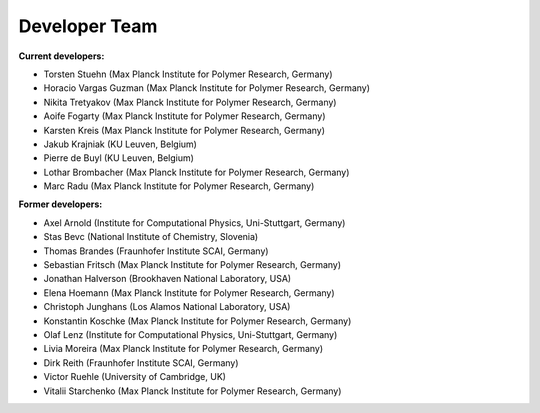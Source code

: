 Developer Team
=============================

**Current developers:**

- Torsten Stuehn (Max Planck Institute for Polymer Research, Germany)
- Horacio Vargas Guzman (Max Planck Institute for Polymer Research, Germany)
- Nikita Tretyakov (Max Planck Institute for Polymer Research, Germany)
- Aoife Fogarty (Max Planck Institute for Polymer Research, Germany)
- Karsten Kreis (Max Planck Institute for Polymer Research, Germany)
- Jakub Krajniak (KU Leuven, Belgium)
- Pierre de Buyl (KU Leuven, Belgium)
- Lothar Brombacher (Max Planck Institute for Polymer Research, Germany)
- Marc Radu (Max Planck Institute for Polymer Research, Germany)

**Former developers:**

- Axel Arnold (Institute for Computational Physics, Uni-Stuttgart, Germany)
- Stas Bevc (National Institute of Chemistry, Slovenia)
- Thomas Brandes (Fraunhofer Institute SCAI, Germany)
- Sebastian Fritsch (Max Planck Institute for Polymer Research, Germany)
- Jonathan Halverson (Brookhaven National Laboratory, USA)
- Elena Hoemann (Max Planck Institute for Polymer Research, Germany)
- Christoph Junghans (Los Alamos National Laboratory, USA)
- Konstantin Koschke (Max Planck Institute for Polymer Research, Germany)
- Olaf Lenz (Institute for Computational Physics, Uni-Stuttgart, Germany)
- Livia Moreira (Max Planck Institute for Polymer Research, Germany)
- Dirk Reith (Fraunhofer Institute SCAI, Germany)
- Victor Ruehle (University of Cambridge, UK)
- Vitalii Starchenko (Max Planck Institute for Polymer Research, Germany)
